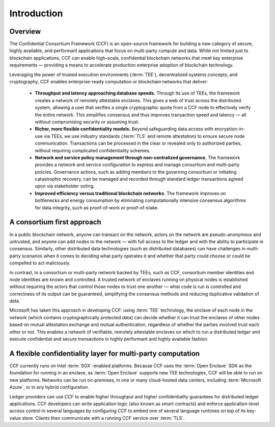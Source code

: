 Introduction
============

Overview
--------

The Confidential Consortium Framework (CCF) is an open-source framework for building a new category of secure, highly available,
and performant applications that focus on multi-party compute and data. While not limited just to blockchain applications,
CCF can enable high-scale, confidential blockchain networks that meet key enterprise requirements
— providing a means to accelerate production enterprise adoption of blockchain technology.

Leveraging the power of trusted execution environments (:term:`TEE`), decentralized systems concepts, and cryptography,
CCF enables enterprise-ready computation or blockchain networks that deliver:

 * **Throughput and latency approaching database speeds.** Through its use of TEEs, the framework creates a network of remotely attestable enclaves.
   This gives a web of trust across the distributed system, allowing a user that verifies a single cryptographic quote from a CCF node to
   effectively verify the entire network. This simplifies consensus and thus improves transaction speed and latency — all without compromising security or assuming trust.

 * **Richer, more flexible confidentiality models.** Beyond safeguarding data access with encryption-in-use via TEEs, we use industry standards (:term:`TLS` and remote attestation)
   to ensure secure node communication. Transactions can be processed in the clear or revealed only to authorized parties, without requiring complicated confidentiality schemes. 

 * **Network and service policy management through non-centralized governance.** The framework provides a network and service configuration to express and manage consortium
   and multi-party policies. Governance actions, such as adding members to the governing consortium or initiating catastrophic recovery, can be managed and recorded through
   standard ledger transactions agreed upon via stakeholder voting.

 * **Improved efficiency versus traditional blockchain networks.** The framework improves on bottlenecks and energy consumption by eliminating computationally intensive
   consensus algorithms for data integrity, such as proof-of-work or proof-of-stake.

A consortium first approach
---------------------------

In a public blockchain network, anyone can transact on the network, actors on the network are pseudo-anonymous and untrusted, and anyone can add nodes to the network
— with full access to the ledger and with the ability to participate in consensus. Similarly, other distributed data technologies (such as distributed databases)
can have challenges in multi-party scenarios when it comes to deciding what party operates it and whether that party could choose or could be compelled to act maliciously. 
 
In contrast, in a consortium or multi-party network backed by TEEs, such as CCF, consortium member identities and node identities are known and controlled.
A trusted network of enclaves running on physical nodes is established without requiring the actors that control those nodes to trust one another
—  what code is run is controlled and correctness of its output can be guaranteed, simplifying the consensus methods and reducing duplicative validation of data. 

.. image:: img/ccf.svg

Microsoft has taken this approach in developing CCF: using :term:`TEE` technology, the enclave of each node in the network (which contains cryptographically protected data)
can decide whether it can trust the enclaves of other nodes based on mutual attestation exchange and mutual authentication, regardless of whether the parties involved
trust each other or not. This enables a network of verifiable, remotely attestable enclaves on which to run a distributed ledger and execute confidential and secure
transactions in highly performant and highly available fashion.


A flexible confidentiality layer for multi-party computation
------------------------------------------------------------

CCF currently runs on Intel :term:`SGX`-enabled platforms. Because CCF uses the :term:`Open Enclave` SDK
as the foundation for running in an enclave, as :term:`Open Enclave` supports new TEE technologies, CCF will be able to run on new platforms. Networks can be run on-premises,
in one or many cloud-hosted data centers, including :term:`Microsoft Azure`, or in any hybrid configuration.

Ledger providers can use CCF to enable higher throughput and higher confidentiality guarantees for distributed ledger applications.
CCF developers can write application logic (also known as smart contracts) and enforce application-level access control in several languages by conﬁguring CCF
to embed one of several language runtimes on top of its key-value store. Clients then communicate with a running CCF service over :term:`TLS`.
